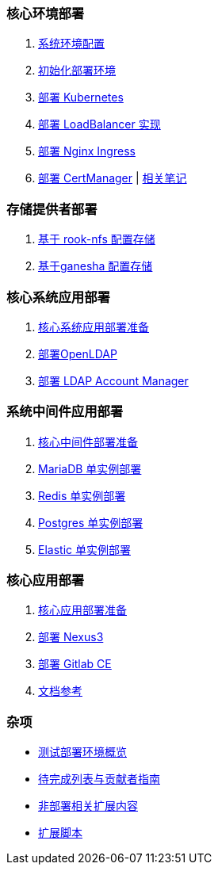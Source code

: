 === 核心环境部署

. link:./cluster-deploy/pre-deploy/SYSTEM.adoc[系统环境配置]
. link:./cluster-deploy/pre-deploy/README.adoc[初始化部署环境]
. link:./cluster-deploy/kubernetes/README.adoc[部署 Kubernetes]
. link:cluster-deploy/metallb/README.adoc[部署 LoadBalancer 实现]

. link:cluster-deploy/ingress-nginx/README.adoc[部署 Nginx Ingress]

. link:cluster-deploy/cert-manager/README.adoc[部署 CertManager] | link:cluster-deploy/cert-manager/NOTE.adoc[ 相关笔记]

=== 存储提供者部署

. link:./storage-provider-deploy/rook-nfs/README.adoc[基于 rook-nfs 配置存储]
. link:./storage-provider-deploy/nfs-ganesha/README.adoc[基于ganesha 配置存储]

=== 核心系统应用部署

. link:system-app-deploy/README.adoc[核心系统应用部署准备]
. link:system-app-deploy/openldap/README.adoc[部署OpenLDAP]
. link:system-app-deploy/ldap-manager/README.adoc[部署 LDAP Account Manager]

=== 系统中间件应用部署

. link:./middleware-app-deploy/README.adoc[核心中间件部署准备]
. link:./middleware-app-deploy/mariadb/README.adoc[MariaDB 单实例部署]
. link:./middleware-app-deploy/redis/README.adoc[Redis 单实例部署]
. link:./middleware-app-deploy/postgres/README.adoc[Postgres 单实例部署]
. link:./middleware-app-deploy/elastic/README.adoc[Elastic 单实例部署]

=== 核心应用部署

. link:./core-app-deploy/README.adoc[核心应用部署准备]
. link:./core-app-deploy/nexus3/README.adoc[部署 Nexus3]
. link:./core-app-deploy/gitlab/README.adoc[部署 Gitlab CE]
. link:./LINK.adoc[文档参考]

=== 杂项

* link:zz-document/other/HARDWARE_INFO.adoc[测试部署环境概览]
* link:TODO.adoc[待完成列表与贡献者指南]
* link:zz-document/other/EXTRA_NOTE.adoc[非部署相关扩展内容]
* link:zz-document/other/EXTRA_SCRIPT.adoc[扩展脚本]
